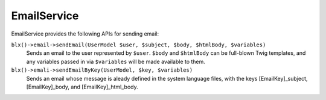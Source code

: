 EmailService
============

EmailService provides the following APIs for sending email:

``blx()->email->sendEmail(UserModel $user, $subject, $body, $htmlBody, $variables)``
	Sends an email to the user represented by ``$user``. ``$body`` and ``$htmlBody`` can be full-blown Twig templates, and any variables passed in via ``$variables`` will be made available to them.

``blx()->emali->sendEmailByKey(UserModel, $key, $variables)``
	Sends an email whose message is aleady defined in the system language files, with the keys [EmailKey]_subject, [EmailKey]_body, and [EmailKey]_html_body.
